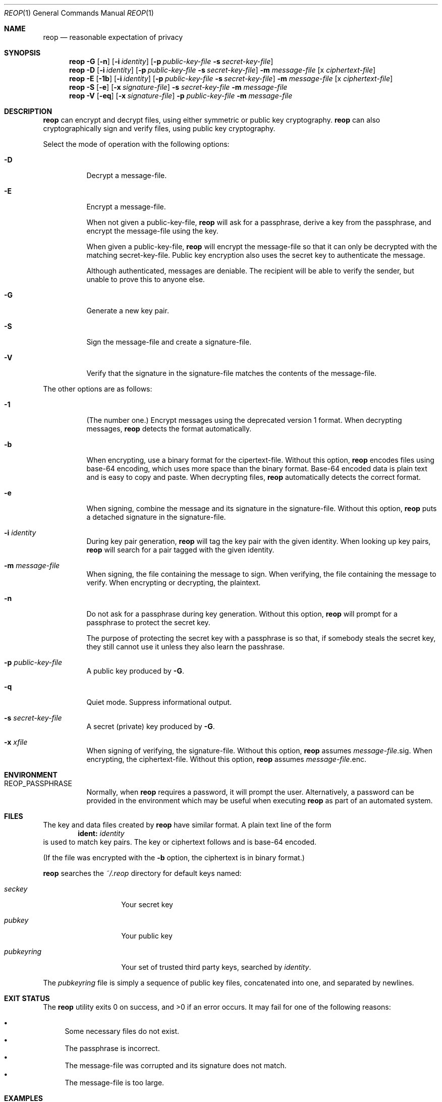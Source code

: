 .\"
.\"Copyright (c) 2014 Ted Unangst <tedu@tedunangst.com>
.\"
.\"Permission to use, copy, modify, and distribute this software for any
.\"purpose with or without fee is hereby granted, provided that the above
.\"copyright notice and this permission notice appear in all copies.
.\"
.\"THE SOFTWARE IS PROVIDED "AS IS" AND THE AUTHOR DISCLAIMS ALL WARRANTIES
.\"WITH REGARD TO THIS SOFTWARE INCLUDING ALL IMPLIED WARRANTIES OF
.\"MERCHANTABILITY AND FITNESS. IN NO EVENT SHALL THE AUTHOR BE LIABLE FOR
.\"ANY SPECIAL, DIRECT, INDIRECT, OR CONSEQUENTIAL DAMAGES OR ANY DAMAGES
.\"WHATSOEVER RESULTING FROM LOSS OF USE, DATA OR PROFITS, WHETHER IN AN
.\"ACTION OF CONTRACT, NEGLIGENCE OR OTHER TORTIOUS ACTION, ARISING OUT OF
.\"OR IN CONNECTION WITH THE USE OR PERFORMANCE OF THIS SOFTWARE.
.Dd $Mdocdate: January 20 2015 $
.Dt REOP 1
.Os
.Sh NAME
.Nm reop
.Nd reasonable expectation of privacy
.Sh SYNOPSIS
.Nm reop
.Fl G
.Op Fl n
.Op Fl i Ar identity
.Op Fl p Ar public-key-file Fl s Ar secret-key-file
.Nm reop
.Fl D
.Op Fl i Ar identity
.Op Fl p Ar public-key-file Fl s Ar secret-key-file
.Fl m Ar message-file
.Op x Ar ciphertext-file
.Nm reop
.Fl E
.Op Fl 1b
.Op Fl i Ar identity
.Op Fl p Ar public-key-file Fl s Ar secret-key-file
.Fl m Ar message-file
.Op x Ar ciphertext-file
.Nm reop
.Fl S
.Op Fl e
.Op Fl x Ar signature-file
.Fl s Ar secret-key-file
.Fl m Ar message-file
.Nm reop
.Fl V
.Op Fl eq
.Op Fl x Ar signature-file
.Fl p Ar public-key-file
.Fl m Ar message-file
.Sh DESCRIPTION
.Nm
can encrypt and decrypt files, using either symmetric or public key
cryptography.
.Nm
can also cryptographically sign and verify files, using public key
cryptography.
.Pp
Select the mode of operation with the following options:
.Bl -tag -width Ds
.It Fl D
Decrypt a message-file.
.It Fl E
Encrypt a message-file.
.Pp
When not given a public-key-file,
.Nm
will ask for a passphrase, derive a key from the passphrase, and encrypt the
message-file using the key.
.Pp
When given a public-key-file,
.Nm
will encrypt the message-file so that it can only be decrypted with the
matching secret-key-file.
Public key encryption also uses the secret key to authenticate the message.
.Pp
Although authenticated, messages are deniable.
The recipient will be able to verify the sender, but unable to prove this
to anyone else.
.It Fl G
Generate a new key pair.
.It Fl S
Sign the message-file and create a signature-file.
.It Fl V
Verify that the signature in the signature-file matches the contents of the
message-file.
.El
.Pp
The other options are as follows:
.Bl -tag -width Ds
.It Fl 1
(The number one.)
Encrypt messages using the deprecated version 1 format.
When decrypting messages,
.Nm
detects the format automatically.
.It Fl b
When encrypting, use a binary format for the cipertext-file.
Without this option,
.Nm
encodes files using base-64 encoding, which uses more space than the binary
format.
Base-64 encoded data is plain text and is easy to copy and paste.
When decrypting files,
.Nm
automatically detects the correct format.
.It Fl e
When signing, combine the message and its signature in the signature-file.
Without this option,
.Nm
puts a detached signature in the signature-file.
.It Fl i Ar identity
During key pair generation,
.Nm
will tag the key pair with the given identity.
When looking up key pairs,
.Nm
will search for a pair tagged with the given identity.
.It Fl m Ar message-file
When signing, the file containing the message to sign.
When verifying, the file containing the message to verify.
When encrypting or decrypting, the plaintext.
.It Fl n
Do not ask for a passphrase during key generation.
Without this option,
.Nm
will prompt for a passphrase to protect the secret key.
.Pp
The purpose of protecting the secret key with a passphrase is so that, if
somebody steals the secret key, they still cannot use it
unless they also learn the passhrase.
.It Fl p Ar public-key-file
A public key produced by
.Fl G .
.It Fl q
Quiet mode.
Suppress informational output.
.It Fl s Ar secret-key-file
A secret (private) key produced by
.Fl G .
.It Fl x Ar xfile
When signing of verifying, the signature-file.
Without this option,
.Nm
assumes
.Ar message-file Ns .sig .
When encrypting, the ciphertext-file.
Without this option,
.Nm
assumes
.Ar message-file Ns .enc .
.El
.Sh ENVIRONMENT
.Bl -tag -width Ds
.It Ev REOP_PASSPHRASE
Normally, when
.Nm
requires a password, it will prompt the user.
Alternatively, a password can be provided in the environment which may be
useful when executing
.Nm
as part of an automated system.
.El
.Sh FILES
The key and data files created by
.Nm
have similar format.
A plain text line of the form
.Dl ident: Ar identity
is used to match key pairs.
The key or ciphertext follows and is base-64 encoded.
.Pp
(If the file was encrypted with the
.Fl b
option, the ciphertext is in binary format.)
.Pp
.Nm
searches the
.Pa ~/.reop
directory for default keys named:
.Bl -tag -width Dspubkeyring
.It Pa seckey
Your secret key
.It Pa pubkey
Your public key
.It Pa pubkeyring
Your set of trusted third party keys, searched by
.Ar identity .
.El
.Pp
The
.Pa pubkeyring
file is simply a sequence of public key files, concatenated into one, and
separated by newlines.
.Sh EXIT STATUS
.Ex -std reop
It may fail for one of the following reasons:
.Pp
.Bl -bullet -compact
.It
Some necessary files do not exist.
.It
The passphrase is incorrect.
.It
The message-file was corrupted and its signature does not match.
.It
The message-file is too large.
.El
.Sh EXAMPLES
Create a new key pair, and store the new key files in
.Pa ~/.reop :
.Dl $ reop -G
.Pp
Create a new key pair:
.Dl $ reop -G -p newkey.pub -s newkey.sec
.Pp
Encrypt a file with symmetric encryption:
.Dl $ ./reop -E -m message.txt -x message.txt.enc
.Pp
Encrypt a file with public key encryption:
.Dl $ ./reop -E -p your-friend.pub -m message.txt -x message.txt.enc
.Pp
Encrypt a file with public key encryption, assuming your friend's public key
is in
.Pa ~/.reop/pubkeyring :
.Dl $ ./reop -E -i yourfriend@example.org -m hello.txt -x hello.txt.enc
.Pp
Sign a file, specifying a signature name:
.Dl $ reop -S -s key.sec -m message.txt -x msg.sig
.Pp
Verify a signed message, using the default identity:
.Dl $ reop -V -x generalsorders.sig
.Pp
Add a new friend's public key to your keyring:
.Dl $ cat new-friend.pub >> ~/.reop/pubkeyring
.Sh HISTORY
The
.Nm
command was first released on 1 Apr 2014.
This document describes the forthcoming 3.0 release.
.Sh AUTHORS
.An Ted Unangst Aq Mt tedu@tedunangst.com

